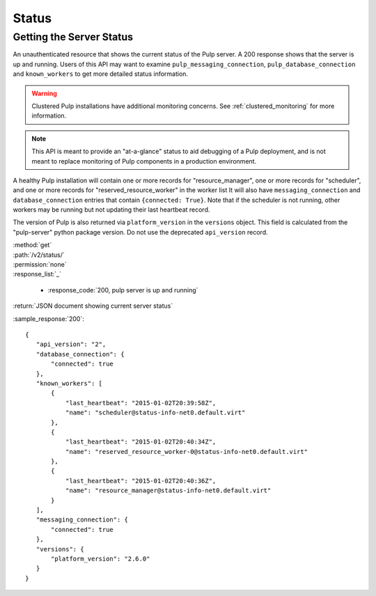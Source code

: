 Status
======

.. _getting_the_server_status:

Getting the Server Status
-------------------------

An unauthenticated resource that shows the current status of the Pulp server. A
200 response shows that the server is up and running. Users of this API may
want to examine ``pulp_messaging_connection``, ``pulp_database_connection``
and ``known_workers`` to get more detailed status information.

.. warning:: Clustered Pulp installations have additional monitoring concerns.
    See :ref:`clustered_monitoring` for more information.

.. note:: This API is meant to provide an "at-a-glance" status to aid debugging
    of a Pulp deployment, and is not meant to replace monitoring of Pulp
    components in a production environment.

A healthy Pulp installation will contain one or more records for "resource_manager",
one or more records for "scheduler", and one or more records for "reserved_resource_worker"
in the worker list It will also have ``messaging_connection`` and ``database_connection``
entries that contain ``{connected: True}``.  Note that if the scheduler is not running,
other workers may be running but not updating their last heartbeat record.

The version of Pulp is also returned via ``platform_version`` in the
``versions`` object. This field is calculated from the "pulp-server" python
package version. Do not use the deprecated ``api_version`` record.

| :method:`get`
| :path:`/v2/status/`
| :permission:`none`

| :response_list:`_`

    * :response_code:`200, pulp server is up and running`

| :return:`JSON document showing current server status`

:sample_response:`200`::

 {
    "api_version": "2",
    "database_connection": {
        "connected": true
    },
    "known_workers": [
        {
            "last_heartbeat": "2015-01-02T20:39:58Z",
            "name": "scheduler@status-info-net0.default.virt"
        },
        {
            "last_heartbeat": "2015-01-02T20:40:34Z",
            "name": "reserved_resource_worker-0@status-info-net0.default.virt"
        },
        {
            "last_heartbeat": "2015-01-02T20:40:36Z",
            "name": "resource_manager@status-info-net0.default.virt"
        }
    ],
    "messaging_connection": {
        "connected": true
    },
    "versions": {
        "platform_version": "2.6.0"
    }
 }
